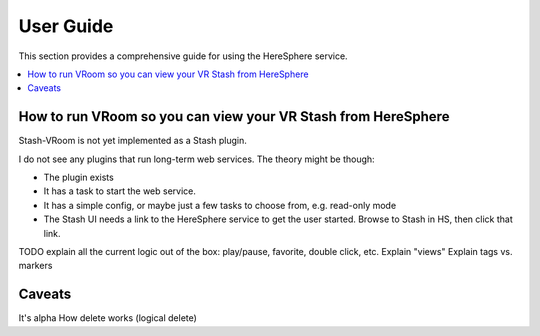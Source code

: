 User Guide
==========

This section provides a comprehensive guide for using the HereSphere service.

.. contents::
   :local:

How to run VRoom so you can view your VR Stash from HereSphere
---------------------------------------------------------------

Stash-VRoom is not yet implemented as a Stash plugin.

I do not see any plugins that run long-term web services. The theory might be though:

* The plugin exists
* It has a task to start the web service.
* It has a simple config, or maybe just a few tasks to choose from, e.g. read-only mode
* The Stash UI needs a link to the HereSphere service to get the user started. Browse to Stash in HS, then click that link.

TODO explain all the current logic out of the box: play/pause, favorite, double click, etc.
Explain "views"
Explain tags vs. markers


Caveats
-------

It's alpha
How delete works (logical delete)